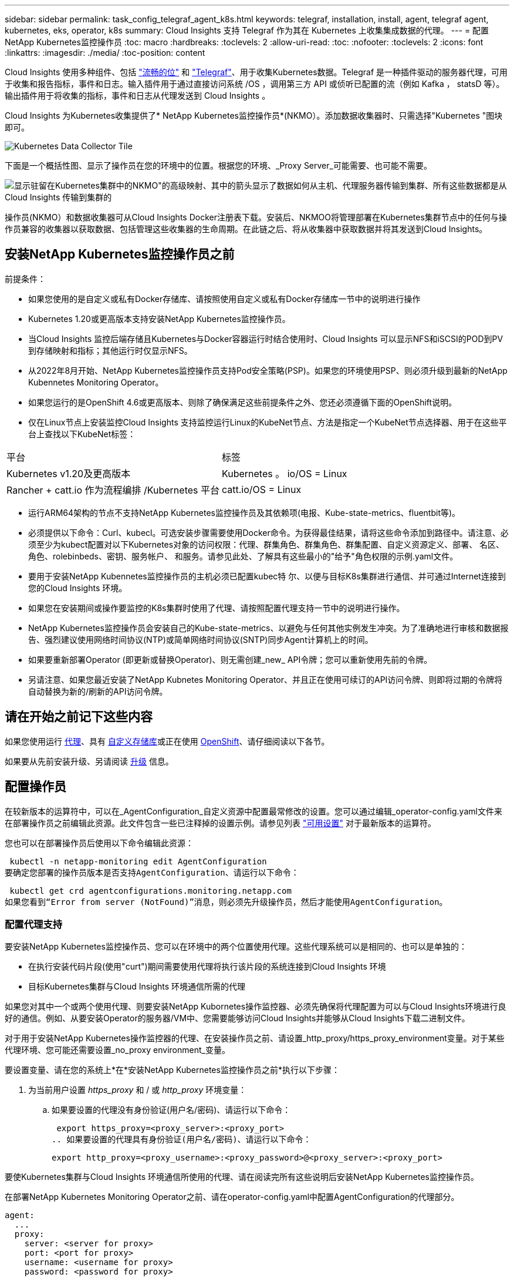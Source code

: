 ---
sidebar: sidebar 
permalink: task_config_telegraf_agent_k8s.html 
keywords: telegraf, installation, install, agent, telegraf agent, kubernetes, eks, operator, k8s 
summary: Cloud Insights 支持 Telegraf 作为其在 Kubernetes 上收集集成数据的代理。 
---
= 配置NetApp Kubernetes监控操作员
:toc: macro
:hardbreaks:
:toclevels: 2
:allow-uri-read: 
:toc: 
:nofooter: 
:toclevels: 2
:icons: font
:linkattrs: 
:imagesdir: ./media/
:toc-position: content


[role="lead"]
Cloud Insights 使用多种组件、包括 link:https://docs.fluentbit.io/manual["流畅的位"] 和 link:https://docs.influxdata.com/telegraf/["Telegraf"]、用于收集Kubernetes数据。Telegraf 是一种插件驱动的服务器代理，可用于收集和报告指标，事件和日志。输入插件用于通过直接访问系统 /OS ，调用第三方 API 或侦听已配置的流（例如 Kafka ， statsD 等）。输出插件用于将收集的指标，事件和日志从代理发送到 Cloud Insights 。


toc::[]
Cloud Insights 为Kubernetes收集提供了* NetApp Kubernetes监控操作员*(NKMO）。添加数据收集器时、只需选择"Kubernetes "图块即可。

image:kubernetes_tile.png["Kubernetes Data Collector Tile"]

下面是一个概括性图、显示了操作员在您的环境中的位置。根据您的环境、_Proxy Server_可能需要、也可能不需要。

image:CI_Diagram_with_NKMO.png["显示驻留在Kubernetes集群中的NKMO\"的高级映射、其中的箭头显示了数据如何从主机、代理服务器传输到集群、所有这些数据都是从Cloud Insights 传输到集群的"]

操作员(NKMO）和数据收集器可从Cloud Insights Docker注册表下载。安装后、NKMOO将管理部署在Kubernetes集群节点中的任何与操作员兼容的收集器以获取数据、包括管理这些收集器的生命周期。在此链之后、将从收集器中获取数据并将其发送到Cloud Insights。



== 安装NetApp Kubernetes监控操作员之前

.前提条件：
* 如果您使用的是自定义或私有Docker存储库、请按照使用自定义或私有Docker存储库一节中的说明进行操作
* Kubernetes 1.20或更高版本支持安装NetApp Kubernetes监控操作员。
* 当Cloud Insights 监控后端存储且Kubernetes与Docker容器运行时结合使用时、Cloud Insights 可以显示NFS和iSCSI的POD到PV到存储映射和指标；其他运行时仅显示NFS。
* 从2022年8月开始、NetApp Kubernetes监控操作员支持Pod安全策略(PSP)。如果您的环境使用PSP、则必须升级到最新的NetApp Kubennetes Monitoring Operator。
* 如果您运行的是OpenShift 4.6或更高版本、则除了确保满足这些前提条件之外、您还必须遵循下面的OpenShift说明。
* 仅在Linux节点上安装监控Cloud Insights 支持监控运行Linux的KubeNet节点、方法是指定一个KubeNet节点选择器、用于在这些平台上查找以下KubeNet标签：


|===


| 平台 | 标签 


| Kubernetes v1.20及更高版本 | Kubernetes 。 io/OS = Linux 


| Rancher + catt.io 作为流程编排 /Kubernetes 平台 | catt.io/OS = Linux 
|===
* 运行ARM64架构的节点不支持NetApp Kubernetes监控操作员及其依赖项(电报、Kube-state-metrics、fluentbit等)。
* 必须提供以下命令：Curl、kubecl。可选安装步骤需要使用Docker命令。为获得最佳结果，请将这些命令添加到路径中。请注意、必须至少为kubect配置对以下Kubernetes对象的访问权限：代理、群集角色、群集角色、群集配置、自定义资源定义、部署、 名区、角色、rolebinbeds、密钥、服务帐户、 和服务。请参见此处、了解具有这些最小的"给予"角色权限的示例.yaml文件。
* 要用于安装NetApp Kubennetes监控操作员的主机必须已配置kubec特 尔、以便与目标K8s集群进行通信、并可通过Internet连接到您的Cloud Insights 环境。
* 如果您在安装期间或操作要监控的K8s集群时使用了代理、请按照配置代理支持一节中的说明进行操作。
* NetApp Kubernetes监控操作员会安装自己的Kube-state-metrics、以避免与任何其他实例发生冲突。为了准确地进行审核和数据报告、强烈建议使用网络时间协议(NTP)或简单网络时间协议(SNTP)同步Agent计算机上的时间。
* 如果要重新部署Operator (即更新或替换Operator)、则无需创建_new_ API令牌；您可以重新使用先前的令牌。
* 另请注意、如果您最近安装了NetApp Kubnetes Monitoring Operator、并且正在使用可续订的API访问令牌、则即将过期的令牌将自动替换为新的/刷新的API访问令牌。




== 请在开始之前记下这些内容

如果您使用运行 <<configuring-proxy-support,代理>>、具有 <<using-a-custom-or-private-docker-repository,自定义存储库>>或正在使用 <<openshift-instructions,OpenShift>>、请仔细阅读以下各节。

如果要从先前安装升级、另请阅读 <<升级,升级>> 信息。



== 配置操作员

在较新版本的运算符中，可以在_AgentConfiguration_自定义资源中配置最常修改的设置。您可以通过编辑_operator-config.yaml文件来在部署操作员之前编辑此资源。此文件包含一些已注释掉的设置示例。请参见列表 link:telegraf_agent_k8s_config_options.html["可用设置"] 对于最新版本的运算符。

您也可以在部署操作员后使用以下命令编辑此资源：

 kubectl -n netapp-monitoring edit AgentConfiguration
要确定您部署的操作员版本是否支持AgentConfiguration、请运行以下命令：

 kubectl get crd agentconfigurations.monitoring.netapp.com
如果您看到“Error from server (NotFound)”消息，则必须先升级操作员，然后才能使用AgentConfiguration。



=== 配置代理支持

要安装NetApp Kubernetes监控操作员、您可以在环境中的两个位置使用代理。这些代理系统可以是相同的、也可以是单独的：

* 在执行安装代码片段(使用"curt")期间需要使用代理将执行该片段的系统连接到Cloud Insights 环境
* 目标Kubernetes集群与Cloud Insights 环境通信所需的代理


如果您对其中一个或两个使用代理、则要安装NetApp Kubornetes操作监控器、必须先确保将代理配置为可以与Cloud Insights环境进行良好的通信。例如、从要安装Operator的服务器/VM中、您需要能够访问Cloud Insights并能够从Cloud Insights下载二进制文件。

对于用于安装NetApp Kubernetes操作监控器的代理、在安装操作员之前、请设置_http_proxy/https_proxy_environment变量。对于某些代理环境、您可能还需要设置_no_proxy environment_变量。

要设置变量、请在您的系统上*在*安装NetApp Kubernetes监控操作员之前*执行以下步骤：

. 为当前用户设置 _https_proxy_ 和 / 或 _http_proxy_ 环境变量：
+
.. 如果要设置的代理没有身份验证(用户名/密码)、请运行以下命令：
+
 export https_proxy=<proxy_server>:<proxy_port>
.. 如果要设置的代理具有身份验证(用户名/密码)、请运行以下命令：
+
 export http_proxy=<proxy_username>:<proxy_password>@<proxy_server>:<proxy_port>




要使Kubernetes集群与Cloud Insights 环境通信所使用的代理、请在阅读完所有这些说明后安装NetApp Kubernetes监控操作员。

在部署NetApp Kubernetes Monitoring Operator之前、请在operator-config.yaml中配置AgentConfiguration的代理部分。

[listing]
----
agent:
  ...
  proxy:
    server: <server for proxy>
    port: <port for proxy>
    username: <username for proxy>
    password: <password for proxy>

    # In the noproxy section, enter a comma-separated list of
    # IP addresses and/or resolvable hostnames that should bypass
    # the proxy
    noproxy: <comma separated list>

    isTelegrafProxyEnabled: true
    isFluentbitProxyEnabled: <true or false> # true if Events Log enabled
    isCollectorsProxyEnabled: <true or false> # true if Network Performance and Map enabled
    isAuProxyEnabled: <true or false> # true if AU enabled
  ...
...
----


=== 使用自定义或专用Docker存储库

默认情况下、NetApp Kubrenetes监控操作员将从Cloud Insights 存储库中提取容器映像。如果您将某个Kubornetes集群用作监控目标、并且该集群配置为仅从自定义或私有Docker存储库或容器注册表中提取容器映像、则必须配置对NetApp Kubornetes监控操作员所需容器的访问权限。

从NetApp Monitoring Operator安装磁贴运行"Image Pull Snippet"。此命令将登录到Cloud Insights 存储库、提取操作员的所有映像依赖关系、然后注销Cloud Insights 存储库。出现提示时、输入提供的存储库临时密码。此命令可下载操作员使用的所有映像、包括可选功能的映像。请参见以下内容、了解这些图像用于哪些功能。

核心操作员功能和Kubornetes监控

* NetApp监控
* Kube-RBAC-代理
* Kube-state-metrics
* 电报
* distroless root用户


事件日志

* 流畅位
* Kubbernetes-event-exporter


网络性能和映射

* CI-net-observer


根据您的企业策略，将操作员 Docker 映像推送到您的私有 / 本地 / 企业 Docker 存储库。确保存储库中这些映像的映像标记和目录路径与Cloud Insights 存储库中的映像一致。

在operator-DEPLOYAML中编辑monitor-operator部署、并修改所有映像引用以使用私有Docker存储库。

....
image: <docker repo of the enterprise/corp docker repo>/kube-rbac-proxy:<kube-rbac-proxy version>
image: <docker repo of the enterprise/corp docker repo>/netapp-monitoring:<version>
....
编辑operator-config.yaml中的AgentConfiguration以反映新的Docker repo位置。为私有存储库创建新的imagePullSecret,有关更多详细信息，请参见_https://kubernetes.io/docs/tasks/configure-pod-container/pull-image-private-registry/_

[listing]
----
agent:
  ...
  # An optional docker registry where you want docker images to be pulled from as compared to CI's docker registry
  # Please see documentation link here: https://docs.netapp.com/us-en/cloudinsights/task_config_telegraf_agent_k8s.html#using-a-custom-or-private-docker-repository
  dockerRepo: your.docker.repo/long/path/to/test
  # Optional: A docker image pull secret that maybe needed for your private docker registry
  dockerImagePullSecret: docker-secret-name
----


=== OpenShift 说明

如果您运行的是OpenShift 4.6或更高版本、则必须在_operator-config.yaml中编辑AgentConfiguration以启用_run特权_设置：

....
# Set runPrivileged to true SELinux is enabled on your kubernetes nodes
runPrivileged: true
....
OpenShift可以实施更高的安全级别、从而可能阻止对某些Kubernetes组件的访问。



=== 容差和污物

要正确收集所有节点上的数据、_tendentaf_、_fluent-bit_和_net-oborder-demonSets必须在集群中的每个节点上计划一个POD。操作器已配置为允许某些众所周知的*污染*。如果您在节点上配置了任何自定义污染、从而阻止Pod在每个节点上运行、则可以为这些污染创建一个*容错* link:telegraf_agent_k8s_config_options.html["在_AgentConfiguration_中"]。如果已将自定义污染应用于集群中的所有节点、则还必须向操作员部署添加必要的容错值、以便可以计划和执行操作员POD。

详细了解Kubbernetes link:https://kubernetes.io/docs/concepts/scheduling-eviction/taint-and-toleration/["损害和公差"]。



== 安装NetApp Kubernetes监控操作员

image:NKMO-Instructions-1.png[""]
image:NKMO-Instructions-2.png[""]

.在 Kubernetes 上安装 NetApp Kubernetes 监控操作员代理的步骤：
. 输入唯一的集群名称和命名空间。如果您是 <<升级,升级>> 在基于脚本的代理或先前的Kubernetes操作员中、使用相同的集群名称和命名空间。
. 输入这些代码后、您可以将Download Command代码录复制到剪贴板。
. 将此代码片段粘贴到 _bash_ 窗口中并执行。此时将下载Operator安装文件。请注意、此代码片段具有唯一的密钥、有效期为24小时。
. 如果您有自定义或私有存储库、请复制可选的映像提取代码段、将其粘贴到_bash_ shell中并执行该代码段。提取映像后、将其复制到您的私有存储库。请务必保持相同的标记和文件夹结构。更新_operator-DEPRAYAML_中的路径以及_operator-config.yaml_中的Docker存储库设置。
. 如果需要、请查看可用的配置选项、例如代理或专用存储库设置。您可以阅读有关的更多信息 link:telegraf_agent_k8s_config_options.html["配置选项"]。
. 准备好后、请通过复制kubec临时 应用的小程序来部署Operator、然后下载并执行该操作。
. 安装将自动进行。完成后、单击_Next_按钮。
. 安装完成后、单击_Next_按钮。同时、请务必删除或安全地存储_operator-秘密.yaml文件。


了解更多信息 <<configuring-proxy-support,正在配置代理>>。

了解更多信息 <<using-a-custom-or-private-docker-repository,使用自定义/私有Docker存储库>>。

在安装NetApp Kubnetes Monitoring Operator时、默认情况下会启用Kubnetes EMS日志收集。要在安装后禁用此收集、请单击Kubernetes集群详细信息页面顶部的*修改部署*按钮、然后取消选择"日志收集"。

image:K8s_Modify_Deployment_Screen.png["显示\"日志收集\"复选框的\"修改部署\"屏幕"]

此屏幕还会显示当前日志收集状态。以下是可能的状态：

* 已禁用
* enabled
* Enabled (已启用)—正在进行安装
* Enabled (已启用)—脱机
* Enabled (已启用)-联机
* 错误- API密钥权限不足




== 升级


NOTE: 如果您先前安装了基于脚本的代理、则必须升级到NetApp Kubernetes监控操作员。



=== 从基于脚本的代理升级到NetApp Kubernetes监控操作员

要升级电报代理，请执行以下操作：

. 记下Cloud Insights 可识别的集群名称。您可以运行以下命令来查看集群名称。如果您的命名空间不是默认命名空间(_CI-monitoring_）、请替换相应的命名空间：
+
 kubectl -n ci-monitoring get cm telegraf-conf -o jsonpath='{.data}' |grep "kubernetes_cluster ="


. 保存K8s集群名称、以便在安装K8s基于操作员的监控解决方案 期间使用、以确保数据连续性。
+
如果您不记得CI中K8s集群的名称、可以使用以下命令行从已保存的配置中提取此集群：

+
 cat /tmp/telegraf-configs.yaml | grep kubernetes_cluster | head -2
. 删除基于脚本的监控
+
要卸载 Kubernetes 上基于脚本的代理，请执行以下操作：

+
如果监控命名空间仅用于 Telegraf ：

+
 kubectl --namespace ci-monitoring delete ds,rs,cm,sa,clusterrole,clusterrolebinding -l app=ci-telegraf
+
 kubectl delete ns ci-monitoring
+
如果除了 Telegraf 之外，监控命名空间还用于其他目的：

+
 kubectl --namespace ci-monitoring delete ds,rs,cm,sa,clusterrole,clusterrolebinding -l app=ci-telegraf
. <<installing-the-netapp-kubernetes-monitoring-operator,安装>> 当前运算符。请务必使用上述步骤1中记下的相同集群名称。




=== 升级到最新的NetApp Kubernetes监控操作员

确定现有Operator是否存在AgentConfiguration (如果您的命名空间不是默认的_NetApp-monitoring _、请替换相应的命名空间)：

 kubectl -n netapp-monitoring get agentconfiguration netapp-monitoring-configuration
如果存在AgentConfiguration：

* <<installing-the-netapp-kubernetes-monitoring-operator,安装>> 现有运算符上的最新运算符。
+
** 确保您的状态 <<using-a-custom-or-private-docker-repository,提取最新的容器映像>> 如果使用的是自定义存储库。




如果AgentConfiguration不存在：

* 记下Cloud Insights 可识别的集群名称(如果您的命名空间不是默认的NetApp监控、请替换相应的命名空间)：
+
 kubectl -n netapp-monitoring get agent -o jsonpath='{.items[0].spec.cluster-name}'
* 为现有Operator创建备份(如果您的命名空间不是默认的NetApp监控、请替换相应的命名空间)：
+
 kubectl -n netapp-monitoring get agent -o yaml > agent_backup.yaml
* <<to-remove-the-netapp-kubernetes-monitoring-operator,卸载>> 现有操作员。
* <<installing-the-netapp-kubernetes-monitoring-operator,安装>> 最新的运算符。
+
** 请使用相同的集群名称。
** 下载最新的Operator YAML文件后、在部署之前、将在agent_backup.yaml中找到的所有自定义设置移植到下载的operator-config.yaml。
** 确保您的状态 <<using-a-custom-or-private-docker-repository,提取最新的容器映像>> 如果使用的是自定义存储库。






== 停止和启动NetApp Kubernetes监控操作员

要停止NetApp Kubernetes监控操作员、请执行以下操作：

 kubectl -n netapp-monitoring scale deploy monitoring-operator --replicas=0
要启动NetApp Kubernetes监控操作员、请执行以下操作：

 kubectl -n netapp-monitoring scale deploy monitoring-operator --replicas=1


== 正在卸载


NOTE: 如果您运行的是先前安装的基于脚本的Kubernetes代理、则必须执行此操作 <<升级,升级>> NetApp Kubernetes监控操作员。



=== 删除已弃用的基于脚本的代理

请注意，这些命令使用的是默认命名空间 "CI-monitoring" 。如果您已设置自己的命名空间，请在这些命令和所有后续命令和文件中替换该命名空间。

要卸载Kubernetes上基于脚本的代理(例如、升级到NetApp Kubernetes监控操作员时)、请执行以下操作：

如果监控命名空间仅用于 Telegraf ：

 kubectl --namespace ci-monitoring delete ds,rs,cm,sa,clusterrole,clusterrolebinding -l app=ci-telegraf
 kubectl delete ns ci-monitoring
如果除了 Telegraf 之外，监控命名空间还用于其他目的：

 kubectl --namespace ci-monitoring delete ds,rs,cm,sa,clusterrole,clusterrolebinding -l app=ci-telegraf


=== 删除NetApp Kubernetes监控操作员

请注意、NetApp Kubernetes监控操作员的默认命名空间为"netapp-monitoring"。如果您已设置自己的命名空间，请在这些命令和所有后续命令和文件中替换该命名空间。

可以使用以下命令卸载较新版本的监控操作员：

....
kubectl delete agent -A -l installed-by=nkmo-<name-space>
kubectl delete ns,clusterrole,clusterrolebinding,crd -l installed-by=nkmo-<name-space>
....
如果第一个命令返回"未找到资源"、请按照以下说明卸载旧版本的监控操作员。

按顺序执行以下每个命令。根据您当前的安装情况、其中某些命令可能会返回‘object not found '消息。可以安全地忽略这些消息。

....
kubectl -n <NAMESPACE> delete agent agent-monitoring-netapp
kubectl delete crd agents.monitoring.netapp.com
kubectl -n <NAMESPACE> delete role agent-leader-election-role
kubectl delete clusterrole agent-manager-role agent-proxy-role agent-metrics-reader <NAMESPACE>-agent-manager-role <NAMESPACE>-agent-proxy-role <NAMESPACE>-cluster-role-privileged
kubectl delete clusterrolebinding agent-manager-rolebinding agent-proxy-rolebinding agent-cluster-admin-rolebinding <NAMESPACE>-agent-manager-rolebinding <NAMESPACE>-agent-proxy-rolebinding <NAMESPACE>-cluster-role-binding-privileged
kubectl delete <NAMESPACE>-psp-nkmo
kubectl delete ns <NAMESPACE>
....
如果先前为基于脚本的 Telegraf 安装手动创建了安全上下文限制：

 kubectl delete scc telegraf-hostaccess


== 关于Kube-state-metrics

NetApp Kubernetes监控操作员会自动安装Kube-state-metrics；无需用户交互。



=== Kube-state-metrics 计数器

使用以下链接访问这些Kubbe状态指标计数器的信息：

. https://github.com/kubernetes/kube-state-metrics/blob/master/docs/configmap-metrics.md["ConfigMap 指标"]
. https://github.com/kubernetes/kube-state-metrics/blob/master/docs/daemonset-metrics.md["DemonSet 指标"]
. https://github.com/kubernetes/kube-state-metrics/blob/master/docs/deployment-metrics.md["部署指标"]
. https://github.com/kubernetes/kube-state-metrics/blob/master/docs/ingress-metrics.md["传入指标"]
. https://github.com/kubernetes/kube-state-metrics/blob/master/docs/namespace-metrics.md["命名空间指标"]
. https://github.com/kubernetes/kube-state-metrics/blob/master/docs/node-metrics.md["节点指标"]
. https://github.com/kubernetes/kube-state-metrics/blob/master/docs/persistentvolume-metrics.md["永久性卷指标"]
. https://github.com/kubernetes/kube-state-metrics/blob/master/docs/persistentvolumeclaim-metrics.md["持久性卷声明指标"]
. https://github.com/kubernetes/kube-state-metrics/blob/master/docs/pod-metrics.md["POD 指标"]
. https://github.com/kubernetes/kube-state-metrics/blob/master/docs/replicaset-metrics.md["ReplicaSet 指标"]
. https://github.com/kubernetes/kube-state-metrics/blob/master/docs/secret-metrics.md["机密指标"]
. https://github.com/kubernetes/kube-state-metrics/blob/master/docs/service-metrics.md["服务指标"]
. https://github.com/kubernetes/kube-state-metrics/blob/master/docs/statefulset-metrics.md["StatusSet 指标"]




== 验证 Kubernetes 校验和

Cloud Insights 代理安装程序会执行完整性检查，但某些用户可能希望在安装或应用下载的项目之前执行自己的验证。要执行仅下载操作（与默认的下载和安装操作相反），这些用户可以编辑从 UI 获取的代理安装命令并删除尾随的 "install" 选项。

请按照以下步骤操作：

. 按照说明复制 Agent 安装程序代码片段。
. 请将代码片段粘贴到文本编辑器中，而不是将其粘贴到命令窗口中。
. 从命令中删除后缀"-install"。
. 从文本编辑器复制整个命令。
. 现在，将其粘贴到命令窗口（在工作目录中）并运行。
+
** Download and install （下载并安装）（默认）：
+
 installerName=cloudinsights-kubernetes.sh … && sudo -E -H ./$installerName --download –-install
** 仅下载：
+
 installerName=cloudinsights-kubernetes.sh … && sudo -E -H ./$installerName --download




仅下载命令会将所有所需的项目从 Cloud Insights 下载到工作目录。这些项目包括但不限于：

* 安装脚本
* 环境文件
* YAML 文件
* 签名校验和文件（ SHA256.signed ）
* 用于签名验证的 PEM 文件（ netapp_cert.pem ）


安装脚本，环境文件和 YAML 文件可以通过目视检查进行验证。

可以通过确认 PEM 文件的指纹为以下内容来验证 PEM 文件：

 1A918038E8E127BB5C87A202DF173B97A05B4996
更具体地说，

 openssl x509 -fingerprint -sha1 -noout -inform pem -in netapp_cert.pem
可以使用 PEM 文件验证签名校验和文件：

 openssl smime -verify -in sha256.signed -CAfile netapp_cert.pem -purpose any
在对所有项目进行满意的验证后，可以通过运行以下命令启动代理安装：

 sudo -E -H ./<installation_script_name> --install


== 故障排除

如果在设置NetApp Kubernetes监控操作员时遇到问题、请尝试执行以下操作：

[cols="stretch"]
|===
| 问题： | 请尝试以下操作： 


| 我未看到 Kubernetes 永久性卷与相应后端存储设备之间的超链接 / 连接。我的 Kubernetes 永久性卷使用存储服务器的主机名进行配置。 | 按照以下步骤卸载现有的 Telegraf 代理，然后重新安装最新的 Telegraf 代理。您必须使用Telegraf 2.0或更高版本、并且Cloud Insights 必须主动监控您的Kubernetes集群存储。 


| 我在日志中看到类似以下内容的消息： E0901 15 ： 21 ： 39.962145 1 个 trirror.go ： 178] K8s.io/Kube-state-metrics/internal/store/builer.go ： 352 ：无法列出 * 。 MutatingWebhookConfiguration ：服务器找不到请求的资源 E091.IO/Kube-state-metrics ：内部 /8.171.Go ：无法找到服务器 | 如果您运行的是Kube-state-metrics版本2.0.0或更高版本、而Kubernetes版本低于1.20、则可能会出现这些消息。要获取 Kubernetes 版本： _kubectl version_ 以获取 Kube-state-metrics 版本： _kubectl get deploy/Kube-state-metrics -o jsonpath="" ｛ ..image ｝ '_ 要防止发生这些消息，用户可以修改其 Kube-state-metrics 部署以禁用以下租约： _mutatingwebconfigurations _webhook_ ，具体可以使用以下参数： resources=certificatesigningrequests ， configmaps ， cronjobs ， demonsets ，部署，端点，水平 podautoscalers ， ingeses ，作业，限制范围，命名空间，网络策略，节点，复制卷，持久性卷， poddis中断 预算， Pod ，证书集，资源控制器，资源等，网络，存储器，卷，存储器，卷，存储器，存储器，存储器，卷，存储器，存储器，存储器，存储器，存储器，存储器，存储器，存储器，存储器，卷，存储器，存储器，存储器，存储器，存储器，存储器，存储器，存储器，存储器，存储器，存储器，存储器，存储器，存储器，存储器，存储器，存储器，卷，存储器，存储器，存储器，存储器，存储器，存储器，存储器，存储器，存储器，存储器，卷，存储器，存储器，存储器，存储器，存储器，存储器， 验证 webhookconfigurations ， volumeattachments 


| 我看到来自 Telegraf 的错误消息如下所示，但 Telegraf 确实启动并运行： Oct 11 14 ： 23 ： 41 IP-172-31-39-47 systemd1* ：启动了插件驱动的服务器代理，以便向 InfluxDB 报告指标。Oct 11 14 ： 23 ： 41 IP-172-31-39-47 cailaf[1827] ： time="2021-10-11T14 ： 23 ： 41Z" level=error msg="failed to create cache directory" 。/etc/celaf/.cache/snowvelc ，错误： mkdir /etc/tengraf/.ca ChE ：权限被拒绝。ignored\n" func="gosnowchelf.（ * defaultLogger ） .Errorf" fil="log.go ： 120" Oct 11 14 ： 23 ： 41 IP-172-31 ： 39-47 celaf[1827] ： time="2021-10-11T14 ： 23 ： 41Z" level=error msg="failed to open.已忽略。打开 /etc/celaf/.cache/snowlife/OCSP_response_cache.json ： no such file or directory\n" func="gosnowchlafe.（ * defaultLogger ） .Errorf" fil="log.go ： 120" Oct 11 14 ： 23 ： 41 IP-172-31-39-47 craaf[1827] ： I-41Z-2021 ：启动 Telegraf 1.19.3 | 这是一个已知的问题描述。请参见 link:https://github.com/influxdata/telegraf/issues/9407["此 GitHub 文章"] 有关详细信息：只要 Telegraf 启动并运行，用户就可以忽略这些错误消息。 


| 在 Kubernetes 上，我的 Telegraf Pod 报告以下错误： " 处理 mountstats 信息时出错：无法打开 mountstats 文件： /hostfs/proc/1/mountstats ，错误： open /hostfs/proc/1/mountstats ：权限被拒绝 " | 如果启用并强制实施SELinux、则可能会阻止Telegraf Pod访问Kubelnetes节点上的/proc/1/mountstats文件。要克服此限制、请编辑代理配置并启用run特权 设置。有关详细信息、请参见： https://docs.netapp.com/us-en/cloudinsights/task_config_telegraf_agent_k8s.html#openshift-instructions[]。 


| 在 Kubernetes 上，我的 Telegraf ReplicaSet Pod 报告以下错误： inputs.prometheus] 插件错误：无法加载密钥类型 /etc/Kubernetes ， PKI/etcd/server.crt ： /etc/Kubernetes ， crt/etcd/server.key ：打开 /etc/Kubernetes ， pki/etcd/server.key ： open /etc/Kubernetes ， pki/etcd/server.key ： no 此类文件或目录 | Telegraf ReplicaSet Pod 应在指定为主节点或 etcd 节点上运行。如果 ReplicaSet Pod 未在其中一个节点上运行，您将收到这些错误。检查您的主 /etcd 节点是否具有此类节点的影响。如果是，请将必要的容错添加到 Telegraf ReplicaSet ，即 Teleaf-RS 中。例如，编辑 ReplicaSet... kubectl edit RS ceaaf-rs ... 并将适当的容错添加到规范中。然后，重新启动 ReplicaSet Pod 。 


| 我使用的是PSP/PSA环境。这是否会影响我的监控操作员？ | 如果您的Kubernetes集群运行时已设置Pod安全策略(PSP)或Pod安全准入(PSA)、则必须升级到最新的NetApp Kubernetes监控操作员。按照以下步骤升级到支持PSP/PSA的当前NKMO：1. <<uninstalling,卸载>> 先前的监控运算符：kubectl delete agent agent-monitoring-netapp -n netapp-monitoring kubectl delete ns netapp-monitoring kubectl delete crd agents.monitoring.netapp.com kubectl delete clusterrole agent-manager-role agent-roxy-role agent-metrics-reader kubectl delete clusterrolebinding agent-manager-rolebinding rolebinding agent-rolebind-rolebind-rolebind-2-admin-cluster-rolebinding.name。 <<installing-the-netapp-kubernetes-monitoring-operator,安装>> 监控运算符的最新版本。 


| 我在尝试部署NKMOO时遇到问题、并且正在使用PSP/PSA。 | 1.使用以下命令编辑代理：kubectl -n <name-space> edit agent 2.将"securtion-policy-enabled"标记为"false"。此操作将禁用Pod安全策略和Pod安全准入、并允许NKMO.使用以下命令进行确认：kubectl get PSP (应显示Pod Security Policy Removed) kubectl get all -n <namespace> grep -i PSP (应显示未找到任何内容) 


| 出现"ImagePullBackoff"错误 | 如果您拥有自定义或专用Docker存储库、但尚未将NetApp Kubernetes监控操作员配置为正确识别该存储库、则可能会出现这些错误。 <<using-a-custom-or-private-docker-repository,阅读更多内容>> 关于为自定义/私有repo. 


| 我正在部署监控操作员问题描述 、而当前文档对我的解决没有帮助。  a| 
捕获或记下以下命令的输出、然后联系技术支持团队。

[listing]
----
 kubectl -n netapp-monitoring get all
 kubectl -n netapp-monitoring describe all
 kubectl -n netapp-monitoring logs <monitoring-operator-pod> --all-containers=true
 kubectl -n netapp-monitoring logs <telegraf-pod> --all-containers=true
----


| 在KMO命名空间中、Net-Observer (Workload Map) Pod位于CrashLoopBackOff中 | 这些Pod对应于用于网络可观察性的工作负载映射数据收集器。请尝试以下操作：•检查其中一个Pod的日志以确认最低内核版本。例如：---｛"ci租户id"："Your -en租 户id"、"cCollector cluster-cluster-"："Your -K8s-cluster-name"、"뮷 뺳"："prod"、"level "："error"、"msg"："验证失败。原因：内核版本3.10.0低于最低内核版本4.18.0"、"time"："2022-11-09T08：23：08Z"｝---•Net-observer Pod要求Linux内核版本至少为4.18.0。使用命令"uname -r "检查内核版本、并确保它们>= 4.18.0 


| NKMO命名空间中的Net-Observer Pod位于OpenShift 4环境中的CrashLoopBackOff中 | 目前不支持此功能。请留意将来更新中要添加的支持。 


| Pod正在KMO命名空间中运行(默认值：netapo-monitoring)、但在查询中、UI中不会显示工作负载映射数据或Kubornetes指标数据 | 检查K8S集群节点上的时间设置。为了准确地进行审核和数据报告、强烈建议使用网络时间协议(NTP)或简单网络时间协议(SNTP)同步Agent计算机上的时间。 


| 在新工单命名空间中、某些Net-observer Pod处于Pending状态 | Net-observer是一个DemonSet、在K8s集群的每个节点上运行一个POD。•记下处于“待定”状态的POD，并检查它是否遇到了CPU或内存的资源问题描述。确保节点中具有所需的内存和CPU。 


| 安装NetApp Kubenetes Monitoring Operator后、我的日志中立即显示以下内容：[HTTP inputs.prometheus] Error in plugin: Error m制作HTTP请求时出错 http://kube-state-metrics.<namespace>.svc.cluster.local:8080/metrics:[] 获取 http://kube-state-metrics.<namespace>.svc.cluster.local:8080/metrics:[] 拨号<namespace> ：LOOKUP KUbe状态指标.tcp.svc.cluster-local：无此主机 | 通常、只有在安装了新操作员且_craaf-RS_ POD在_KSM_ POD启动之前启动时、才会显示此消息。所有Pod运行后、这些消息应停止。 


| 我没有看到为集群中的Kubnetes CronJobs收集任何指标。 | 验证您的Kubbernetes版本(即 `kubectl version`）。  如果是v1.20.x或更低版本、则这是预期的限制。  随NetApp Kubernetes监控操作员部署的Kube-state-metrics版本仅支持v1.cronjob.  对于Kubernetes 1.2.x及更低版本、cronJob资源位于v1beta.cronJob。  因此、Kube-state-metrics找不到cronJob资源。 


| 安装操作员后、该特拉夫DS Pod进入CrashLoopBackOff、并且POD日志指示"su：authentication failure"(su：身份验证失败)。 | 编辑NetApp-monitoring配置代理配置、并将_dockerMetricCollectionEnabled"设置为false。  有关详细信息、请参见操作员的 link:telegraf_agent_k8s_config_options.html["配置选项"]。 
|===
可以从找到追加信息 link:concept_requesting_support.html["支持"] 页面或中的 link:https://docs.netapp.com/us-en/cloudinsights/CloudInsightsDataCollectorSupportMatrix.pdf["数据收集器支持列表"]。
